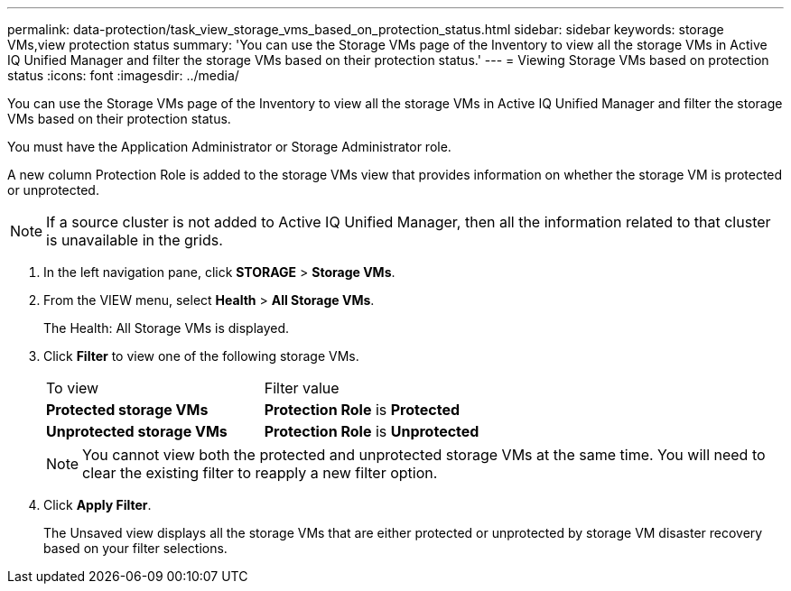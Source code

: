 ---
permalink: data-protection/task_view_storage_vms_based_on_protection_status.html
sidebar: sidebar
keywords: storage VMs,view protection status
summary: 'You can use the Storage VMs page of the Inventory to view all the storage VMs in Active IQ Unified Manager and filter the storage VMs based on their protection status.'
---
= Viewing Storage VMs based on protection status
:icons: font
:imagesdir: ../media/

[.lead]
You can use the Storage VMs page of the Inventory to view all the storage VMs in Active IQ Unified Manager and filter the storage VMs based on their protection status.

You must have the Application Administrator or Storage Administrator role.

A new column Protection Role is added to the storage VMs view that provides information on whether the storage VM is protected or unprotected.

[NOTE]
====
If a source cluster is not added to Active IQ Unified Manager, then all the information related to that cluster is unavailable in the grids.
====

. In the left navigation pane, click *STORAGE* > *Storage VMs*.
. From the VIEW menu, select *Health* > *All Storage VMs*.
+
The Health: All Storage VMs is displayed.

. Click *Filter* to view one of the following storage VMs.
+
|===
| To view| Filter value
a|
*Protected storage VMs*
a|
*Protection Role* is *Protected*
a|
*Unprotected storage VMs*
a|
*Protection Role* is *Unprotected*
|===
+
[NOTE]
====
You cannot view both the protected and unprotected storage VMs at the same time. You will need to clear the existing filter to reapply a new filter option.
====

. Click *Apply Filter*.
+
The Unsaved view displays all the storage VMs that are either protected or unprotected by storage VM disaster recovery based on your filter selections.
